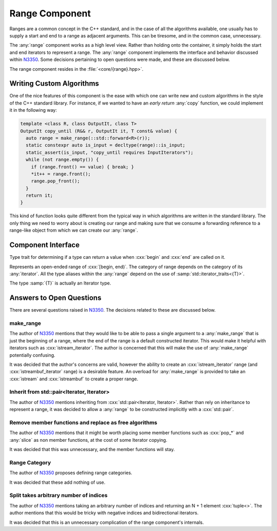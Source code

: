Range Component
===============

.. namespace:: core

Ranges are a common concept in the C++ standard, and in the case of all the
algorithms available, one usually has to supply a start and end to a range as
adjacent arguments. This can be tiresome, and in the common case, unnecessary.

The :any:`range` component works as a high level view. Rather than holding onto
the container, it simply holds the start and end iterators to represent a
range. The :any:`range` component implements the interface and behavior
discussed within N3350_. Some decisions pertaining to open questions were made,
and these are discussed below.

The range component resides in the :file:`<core/{range}.hpp>`.

Writing Custom Algorithms
-------------------------

One of the nice features of this component is the ease with which one can write
new and custom algorithms in the style of the C++ standard library. For
instance, if we wanted to have an *early return* :any:`copy` function, we
could implement it in the following way:

.. code-block:: cpp

   template <class R, class OutputIt, class T>
   OutputIt copy_until (R&& r, OutputIt it, T const& value) {
     auto range = make_range(::std::forward<R>(r));
     static constexpr auto is_input = decltype(range)::is_input;
     static_assert(is_input, "copy_until requires InputIterators");
     while (not range.empty()) {
       if (range.front() == value) { break; }
       *it++ = range.front();
       range.pop_front();
     }
     return it;
   }

This kind of function looks quite different from the typical way in which
algorithms are written in the standard library. The only thing we need to worry
about is creating our range and making sure that we consume a forwarding
reference to a range-like object from which we can create our :any:`range`.


Component Interface
-------------------

.. class:: is_range<R>

   Type trait for determining if a type can return a value when :cxx:`begin`
   and :cxx:`end` are called on it.

.. class:: range<T>


   Represents an open-ended range of :cxx:`[begin, end)`. The category of range
   depends on the category of its :any:`iterator`. All the type aliases
   within the :any:`range` depend on the use of
   :samp:`std::iterator_traits<{T}>`.

   The type :samp:`{T}` is actually an Iterator type.

   .. type:: iterator_category

      Represents :samp:`std::iterator_traits<{T}>::iterator_category`

   .. type:: difference_type

      Represents :samp:`std::iterator_traits<{T}>::difference_type`

   .. type:: value_type

      Represents :samp:`std::iterator_traits<{T}>::value_type`

   .. type:: reference

      Represents :samp:`std::iterator_traits<{T}>::reference`

   .. type:: pointer

      Represents :samp:`std::iterator_traits<{T}>::pointer`

   .. type:: iterator

      Represents :samp:`{T}`.

   .. function:: range (std::pair<iterator, iterator> pair) noexcept

      Constructs a :any:`range` with the first and second members of the pair
      to be the begin and end of the :any:`range` respectively.

   .. function:: range (iterator begin, iterator end) noexcept

      Constructs a :any:`range` with the given iterators.

   .. function:: range (range const& that)

      Constructs a :any:`range` with a copy of the iterators stored in
      :samp:`{that}`.

   .. function:: range (range&& that) noexcept

      Constructs a :any:`range` by moving the iterators stored in
      :samp:`{that}`.

   .. function:: range ()

      Constructs a :any:`range` by default constructing both its begin and end
      iterators. The resulting range will be empty.

      :postcondition: :samp:`{begin}() == {end}()`

   .. function:: range& operator = (range const& that)
                 range& operator = (range&& that)

      Assigns the contents of the :samp:`{that}` to the :any:`range`.

   .. function:: reference operator[](difference_type idx) const

      :requires: :any:`iterator_category` be :cxx:`random_access_iterator_tag`.

   .. function:: iterator begin () const

      :returns: beginning of the range

   .. function:: iterator end () const

      :returns: end of the range.

   .. function:: reference front () const

      :returns: the value returned by dereferencing :any:`begin`

   .. function:: reference back () const

      :requires: :any:`iterator_category` be :cxx:`bidirectional_iterator_tag`.
      :returns: the value returned by dereferencing the iterator before
                :any:`end`
   .. function:: bool empty () const

      :returns: :any:`begin` == :any:`end`

   .. function:: difference_type size () const

      Will return the number of elements between :any:`begin` and :any:`end`.

      :requires: :any:`iterator_category` be :cxx:`forward_iterator_tag`
      :returns: :samp:`std::distance({begin}(), {end}())`

   .. function:: range slice (difference_type start, difference_type stop) const

      Slicing a :any:`range` has the most complex behavior out of all the
      :any:`range` member functions. This is due to the behavior mimicking the
      slice behavior exhibited by the python language's slicing syntax.

      If :samp:`start` is *negative*, the begin marker is
      :samp:`{end}() - {start}`

      If :samp:`stop` is *negative*, the end marker is
      :samp:`{end}() - {stop}`.

      If :samp:`start` is *positive*, the begin marker is
      :samp:`{begin}() + {start}`.

      If :samp:`stop` is *positive*, the end marker is
      :samp:`{begin}() + {stop}`.

      If :samp:`{start}` and :samp:`{stop}` are *positive*, and :samp:`{stop}`
      is *less than or equal* to :samp:`{start}`, an empty :any:`range` is
      returned.

      If :samp:`{start}` and :samp:`{stop}` are negative and :samp:`{stop}` is
      *less than or equal* to :samp:`{start}`, an empty :any:`range` is
      returned.

      If :samp:`{start}` is positive and :samp:`{stop}` is negative and
      :samp:`abs({stop}) + {start}`
      is *greater or equal* to :any:`size`, an empty :any:`range` is returned.

      If :samp:`{start}` is negative and :samp:`{stop}` is positive and
      :samp:`{size}() + {start}` is *greater or equal* to :samp:`{stop}`, an
      empty range is returned.

      These first two conditions can be computed cheaply, while the third and
      fourth are a tad more expensive. However they *are* required in all
      computations, no matter the :any:`iterator_category`. :any:`slice` does
      not compute :any:`size` until after checking the first two conditions.

      :requires: :any:`iterator_category` be :cxx:`forward_iterator_tag`.

   .. function:: range slice (difference_type start) const

      :requires: :any:`iterator_category` be :cxx:`forward_iterator_tag``.
      :returns: An open ended range of :samp:`[{begin}() + {start}, {end}())`.

   .. function:: std::pair<range, range> split (difference_type idx) const

      :requires: :any:`iterator_category` be :cxx:`forward_iterator_tag`.

   .. function:: void pop_front (difference_type n)
                 void pop_front ()

      Moves the start of the range forward by :samp:`{n}`, via
      :cxx:`std::advance`. The overload which takes no arguments moves the
      range forward by 1.

      No guarantees are made that the end of the range will not go beyond the
      end of the range.

   .. function:: void pop_back (difference_type n)
                 void pop_back ()

      Moves the end of the range backward by :samp:`{n}`, via
      :cxx:`std::advance`. The overload which takes no arguments moves the
      range backward by 1.

      No guarantees are made that the end of the range will not stop at the
      beginning of the range.

      :requires: :any:`iterator_category` be `bidirectional_iterator_tag`.

   .. function:: void pop_front_upto (difference_type n)

      Moves the start of the range by :samp:`{n}` elements. A negative argument
      causes no change.

   .. function:: void pop_back_upto (difference_type n)

      Moves the end of the range backwards by :samp:`{n}` elements. A negative
      argument causes no change.

      :requires: :any:`iterator_category` be ``bidirectional_iterator_tag``.

   .. function:: void swap (range& that) noexcept

      Swaps the begin and end of :samp:`{that}` with the any:`range`.

.. function:: range<number_iterator<T>> make_number_range(\
                T start, T stop, T step) noexcept
              range<number_iterator<T>> make_number_range(T start, T stop)

   .. versionadded:: 1.2

   Creates a :any:`range` with :any:`number_iterator` as its :any:`iterator`.

.. function:: range<T> make_range (T begin, T end)

   Creates a :any:`range` from the iterators :samp:`{begin}` and :samp:`{end}`.

.. function:: range<T> make_range(Range&&)

   Constructs a :any:`range` from the given type by calling :cxx:`begin` and
   :cxx:`end`.

.. function:: range<std::istream_iterator<T, CharT, Traits>> make_range \
              (std::basic_istream<CharT, Traits>& stream)

   Constructs a :any:`range` for iterating an :cxx:`std::istream`.


   :example:

   .. code-block:: cpp

      auto istream_range = make_range<double>(stream);

.. function:: range<std::istreambuf_iterator<CharT, Traits>> make_range \
              (std::basic_streambuf<CharT, Traits>* buffer)

   Constructs a :any:`range` for iterating a :cxx:`std::istreambuf`.

   :example:

   .. code-block:: cpp

      auto streambuf_range = make_range(stream.rdbuf());

.. function:: void swap (range<Iterator>& lhs, range<Iterator>& rhs)

   :noexcept: :samp:`{lhs}.swap({rhs})`

Answers to Open Questions
-------------------------

There are several questions raised in N3350_. The decisions related to
these are discussed below.

make_range
^^^^^^^^^^

The author of N3350_ mentions that they would like to be able to pass a single
argument to a :any:`make_range` that is just the beginning of a range, where
the end of the range is a default constructed iterator. This would make it
helpful with iterators such as :cxx:`istream_iterator`. The author is concerned
that this will make the use of :any:`make_range` potentially confusing.

It was decided that the author's concerns are valid, however the ability to
create an :cxx:`istream_iterator` range (and :cxx:`istreambuf_iterator` range)
is a desirable feature. An overload for :any:`make_range` is provided to take
an :cxx:`istream` and :cxx:`istreambuf` to create a proper range.

Inherit from std::pair<Iterator, Iterator>
^^^^^^^^^^^^^^^^^^^^^^^^^^^^^^^^^^^^^^^^^^

The author of N3350_ mentions inheriting from
:cxx:`std::pair<Iterator, Iterator>`. Rather than rely on inheritance to
represent a range, it was decided to allow a :any:`range` to be constructed
implicitly with a :cxx:`std::pair`.

Remove member functions and replace as free algorithms
^^^^^^^^^^^^^^^^^^^^^^^^^^^^^^^^^^^^^^^^^^^^^^^^^^^^^^

The author of N3350_ mentions that it might be worth placing some member
functions such as :cxx:`pop_*` and :any:`slice` as non member
functions, at the cost of some Iterator copying.

It was decided that this was unnecessary, and the member functions will stay.

Range Category
^^^^^^^^^^^^^^

The author of N3350_ proposes defining range categories.

It was decided that these add nothing of use.

Split takes arbitrary number of indices
^^^^^^^^^^^^^^^^^^^^^^^^^^^^^^^^^^^^^^^

The author of N3350_ mentions taking an arbitrary number of indices and
returning an N + 1 element :cxx:`tuple<>`. The author mentions that this would
be tricky with negative indices and bidirectional iterators.

It was decided that this is an unnecessary complication of the range
component's internals.

.. _N3350: http://www.open-std.org/jtc1/sc22/wg21/docs/papers/2012/n3350.html
